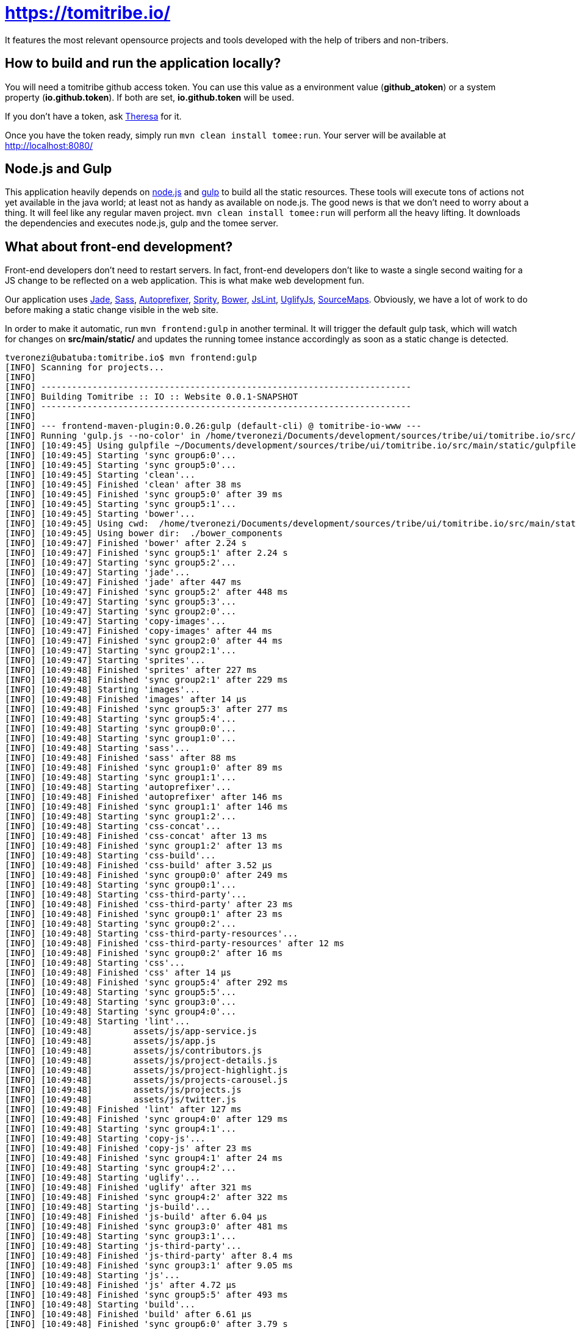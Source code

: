 = https://tomitribe.io/

It features the most relevant opensource projects and tools developed with the help of tribers and non-tribers.

== How to build and run the application locally?

You will need a tomitribe github access token. You can use this value as a environment value (*github_atoken*) or
a system property (*io.github.token*). If both are set, *io.github.token* will be used.

If you don't have a token, ask link:https://tomitribe.slack.com/messages/@theresa[Theresa] for it.

Once you have the token ready, simply run `mvn clean install tomee:run`. Your server will be available at
http://localhost:8080/

== Node.js and Gulp

This application heavily depends on link:https://nodejs.org/[node.js] and link:http://gulpjs.com/[gulp] to build all the
static resources. These tools will execute tons of actions not yet available in the java world; at least not as handy
as available on node.js. The good news is that we don't need to worry about a thing. It will feel like any regular
maven project. `mvn clean install tomee:run` will perform all the heavy lifting. It downloads the dependencies
and executes node.js, gulp and the tomee server.

== What about front-end development?

Front-end developers don't need to restart servers. In fact, front-end developers don't like to waste a single second
waiting for a JS change to be reflected on a web application. This is what make web development fun.

Our application uses
link:http://jade-lang.com/[Jade],
link:http://sass-lang.com/[Sass],
link:https://github.com/postcss/autoprefixer[Autoprefixer],
link:https://github.com/sprity/sprity[Sprity],
link:http://bower.io/[Bower],
link:https://github.com/karimsa/gulp-jslint[JsLint],
link:https://github.com/terinjokes/gulp-uglify[UglifyJs],
link:https://github.com/floridoo/gulp-sourcemaps[SourceMaps]. Obviously, we have a lot of work to do before making a
static change visible in the web site.

In order to make it automatic, run `mvn frontend:gulp` in another terminal. It will trigger the default gulp task,
which will watch for changes on *src/main/static/* and updates the running tomee instance accordingly as soon as a
static change is detected.

----
tveronezi@ubatuba:tomitribe.io$ mvn frontend:gulp
[INFO] Scanning for projects...
[INFO]
[INFO] ------------------------------------------------------------------------
[INFO] Building Tomitribe :: IO :: Website 0.0.1-SNAPSHOT
[INFO] ------------------------------------------------------------------------
[INFO]
[INFO] --- frontend-maven-plugin:0.0.26:gulp (default-cli) @ tomitribe-io-www ---
[INFO] Running 'gulp.js --no-color' in /home/tveronezi/Documents/development/sources/tribe/ui/tomitribe.io/src/main/static
[INFO] [10:49:45] Using gulpfile ~/Documents/development/sources/tribe/ui/tomitribe.io/src/main/static/gulpfile.js
[INFO] [10:49:45] Starting 'sync group6:0'...
[INFO] [10:49:45] Starting 'sync group5:0'...
[INFO] [10:49:45] Starting 'clean'...
[INFO] [10:49:45] Finished 'clean' after 38 ms
[INFO] [10:49:45] Finished 'sync group5:0' after 39 ms
[INFO] [10:49:45] Starting 'sync group5:1'...
[INFO] [10:49:45] Starting 'bower'...
[INFO] [10:49:45] Using cwd:  /home/tveronezi/Documents/development/sources/tribe/ui/tomitribe.io/src/main/static
[INFO] [10:49:45] Using bower dir:  ./bower_components
[INFO] [10:49:47] Finished 'bower' after 2.24 s
[INFO] [10:49:47] Finished 'sync group5:1' after 2.24 s
[INFO] [10:49:47] Starting 'sync group5:2'...
[INFO] [10:49:47] Starting 'jade'...
[INFO] [10:49:47] Finished 'jade' after 447 ms
[INFO] [10:49:47] Finished 'sync group5:2' after 448 ms
[INFO] [10:49:47] Starting 'sync group5:3'...
[INFO] [10:49:47] Starting 'sync group2:0'...
[INFO] [10:49:47] Starting 'copy-images'...
[INFO] [10:49:47] Finished 'copy-images' after 44 ms
[INFO] [10:49:47] Finished 'sync group2:0' after 44 ms
[INFO] [10:49:47] Starting 'sync group2:1'...
[INFO] [10:49:47] Starting 'sprites'...
[INFO] [10:49:48] Finished 'sprites' after 227 ms
[INFO] [10:49:48] Finished 'sync group2:1' after 229 ms
[INFO] [10:49:48] Starting 'images'...
[INFO] [10:49:48] Finished 'images' after 14 μs
[INFO] [10:49:48] Finished 'sync group5:3' after 277 ms
[INFO] [10:49:48] Starting 'sync group5:4'...
[INFO] [10:49:48] Starting 'sync group0:0'...
[INFO] [10:49:48] Starting 'sync group1:0'...
[INFO] [10:49:48] Starting 'sass'...
[INFO] [10:49:48] Finished 'sass' after 88 ms
[INFO] [10:49:48] Finished 'sync group1:0' after 89 ms
[INFO] [10:49:48] Starting 'sync group1:1'...
[INFO] [10:49:48] Starting 'autoprefixer'...
[INFO] [10:49:48] Finished 'autoprefixer' after 146 ms
[INFO] [10:49:48] Finished 'sync group1:1' after 146 ms
[INFO] [10:49:48] Starting 'sync group1:2'...
[INFO] [10:49:48] Starting 'css-concat'...
[INFO] [10:49:48] Finished 'css-concat' after 13 ms
[INFO] [10:49:48] Finished 'sync group1:2' after 13 ms
[INFO] [10:49:48] Starting 'css-build'...
[INFO] [10:49:48] Finished 'css-build' after 3.52 μs
[INFO] [10:49:48] Finished 'sync group0:0' after 249 ms
[INFO] [10:49:48] Starting 'sync group0:1'...
[INFO] [10:49:48] Starting 'css-third-party'...
[INFO] [10:49:48] Finished 'css-third-party' after 23 ms
[INFO] [10:49:48] Finished 'sync group0:1' after 23 ms
[INFO] [10:49:48] Starting 'sync group0:2'...
[INFO] [10:49:48] Starting 'css-third-party-resources'...
[INFO] [10:49:48] Finished 'css-third-party-resources' after 12 ms
[INFO] [10:49:48] Finished 'sync group0:2' after 16 ms
[INFO] [10:49:48] Starting 'css'...
[INFO] [10:49:48] Finished 'css' after 14 μs
[INFO] [10:49:48] Finished 'sync group5:4' after 292 ms
[INFO] [10:49:48] Starting 'sync group5:5'...
[INFO] [10:49:48] Starting 'sync group3:0'...
[INFO] [10:49:48] Starting 'sync group4:0'...
[INFO] [10:49:48] Starting 'lint'...
[INFO] [10:49:48]        assets/js/app-service.js
[INFO] [10:49:48]        assets/js/app.js
[INFO] [10:49:48]        assets/js/contributors.js
[INFO] [10:49:48]        assets/js/project-details.js
[INFO] [10:49:48]        assets/js/project-highlight.js
[INFO] [10:49:48]        assets/js/projects-carousel.js
[INFO] [10:49:48]        assets/js/projects.js
[INFO] [10:49:48]        assets/js/twitter.js
[INFO] [10:49:48] Finished 'lint' after 127 ms
[INFO] [10:49:48] Finished 'sync group4:0' after 129 ms
[INFO] [10:49:48] Starting 'sync group4:1'...
[INFO] [10:49:48] Starting 'copy-js'...
[INFO] [10:49:48] Finished 'copy-js' after 23 ms
[INFO] [10:49:48] Finished 'sync group4:1' after 24 ms
[INFO] [10:49:48] Starting 'sync group4:2'...
[INFO] [10:49:48] Starting 'uglify'...
[INFO] [10:49:48] Finished 'uglify' after 321 ms
[INFO] [10:49:48] Finished 'sync group4:2' after 322 ms
[INFO] [10:49:48] Starting 'js-build'...
[INFO] [10:49:48] Finished 'js-build' after 6.04 μs
[INFO] [10:49:48] Finished 'sync group3:0' after 481 ms
[INFO] [10:49:48] Starting 'sync group3:1'...
[INFO] [10:49:48] Starting 'js-third-party'...
[INFO] [10:49:48] Finished 'js-third-party' after 8.4 ms
[INFO] [10:49:48] Finished 'sync group3:1' after 9.05 ms
[INFO] [10:49:48] Starting 'js'...
[INFO] [10:49:48] Finished 'js' after 4.72 μs
[INFO] [10:49:48] Finished 'sync group5:5' after 493 ms
[INFO] [10:49:48] Starting 'build'...
[INFO] [10:49:48] Finished 'build' after 6.61 μs
[INFO] [10:49:48] Finished 'sync group6:0' after 3.79 s
[INFO] [10:49:48] Starting 'sync group6:1'...
[INFO] [10:49:48] Starting 'copy-to-target'...
[INFO] [10:49:49] Finished 'copy-to-target' after 82 ms
[INFO] [10:49:49] Finished 'sync group6:1' after 82 ms
[INFO] [10:49:49] Starting 'default'...
[INFO] [10:49:49] Finished 'default' after 43 ms
----

== Unit testing

We have two types of tests: backend and frontend. The frontend testing
is somewhat special because it uses link:http://karma-runner.github.io/0.13/index.html[karma]. It's transparent for
the devepolers because both tests are triggered by the same `mvn clean install`.

Sometimes we are interested on frontend testing only. We can do it by executing 'mvn frontend:karma'.

----
tveronezi@ubatuba:tomitribe.io$ mvn frontend:karma
[INFO] Scanning for projects...
[INFO]
[INFO] ------------------------------------------------------------------------
[INFO] Building Tomitribe :: IO :: Website 0.0.1-SNAPSHOT
[INFO] ------------------------------------------------------------------------
[INFO]
[INFO] --- frontend-maven-plugin:0.0.26:karma (default-cli) @ tomitribe-io-www ---
[INFO] Running 'karma start karma.conf.js --no-colors' in /home/tveronezi/Documents/development/sources/tribe/ui/tomitribe.io/src/main/static
[INFO] 08 10 2015 10:07:33.166:WARN [karma]: No captured browser, open http://localhost:9876/
[INFO] 08 10 2015 10:07:33.177:INFO [karma]: Karma v0.13.10 server started at http://localhost:9876/
[INFO] 08 10 2015 10:07:33.183:INFO [launcher]: Starting browser PhantomJS
[INFO] 08 10 2015 10:07:33.421:INFO [PhantomJS 1.9.8 (Linux 0.0.0)]: Connected on socket 69XcpjL1trQ7xnP6AAAA with id 41615709
       PhantomJS 1.9.8 (Linux 0.0.0): Executed 1 of 1 SUCCESS (0.039 secs / 0.009 secs)
----

The default browser is PhantonJS. In order to debug with the help of a real browser, uncomment this line in
link:https://github.com/tomitribe/tomitribe.io/blob/master/src/main/static/karma.conf.js[karma.conf.js]

[source:javascript]
----
// start these browsers
// available browser launchers: https://npmjs.org/browse/keyword/karma-launcher
browsers: [
    // 'Chrome', // uncomment me for local unit testing [not in a headless server]
    'PhantomJS'
],
----

When you execute `mvn frontend:karma`, a browser window will popup.

== How to update the application on production?

Please follow the infra documentation: https://github.com/tomitribe/infra/blob/master/tomitribe-io-www/README.adoc

== How to publish a project?

Please follow the configuration documentation: https://github.com/tomitribe/tomitribe.io.config/blob/master/README.adoc
